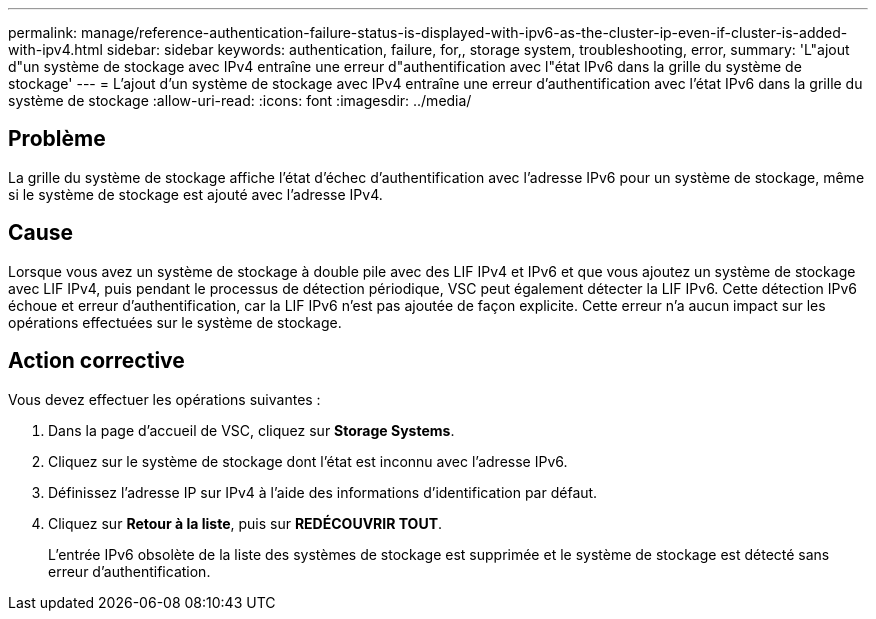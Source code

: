 ---
permalink: manage/reference-authentication-failure-status-is-displayed-with-ipv6-as-the-cluster-ip-even-if-cluster-is-added-with-ipv4.html 
sidebar: sidebar 
keywords: authentication, failure, for,, storage system, troubleshooting, error, 
summary: 'L"ajout d"un système de stockage avec IPv4 entraîne une erreur d"authentification avec l"état IPv6 dans la grille du système de stockage' 
---
= L'ajout d'un système de stockage avec IPv4 entraîne une erreur d'authentification avec l'état IPv6 dans la grille du système de stockage
:allow-uri-read: 
:icons: font
:imagesdir: ../media/




== Problème

La grille du système de stockage affiche l'état d'échec d'authentification avec l'adresse IPv6 pour un système de stockage, même si le système de stockage est ajouté avec l'adresse IPv4.



== Cause

Lorsque vous avez un système de stockage à double pile avec des LIF IPv4 et IPv6 et que vous ajoutez un système de stockage avec LIF IPv4, puis pendant le processus de détection périodique, VSC peut également détecter la LIF IPv6. Cette détection IPv6 échoue et erreur d'authentification, car la LIF IPv6 n'est pas ajoutée de façon explicite. Cette erreur n'a aucun impact sur les opérations effectuées sur le système de stockage.



== Action corrective

Vous devez effectuer les opérations suivantes :

. Dans la page d'accueil de VSC, cliquez sur *Storage Systems*.
. Cliquez sur le système de stockage dont l'état est inconnu avec l'adresse IPv6.
. Définissez l'adresse IP sur IPv4 à l'aide des informations d'identification par défaut.
. Cliquez sur *Retour à la liste*, puis sur *REDÉCOUVRIR TOUT*.
+
L'entrée IPv6 obsolète de la liste des systèmes de stockage est supprimée et le système de stockage est détecté sans erreur d'authentification.


